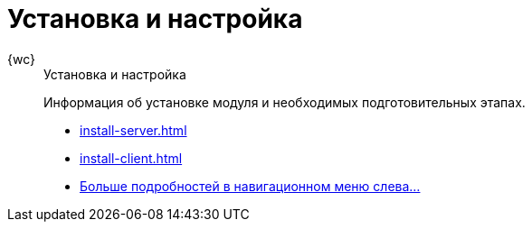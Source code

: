 :page-layout: home

= Установка и настройка

[tabs]
====
{wc}::
+
.Установка и настройка
****
Информация об установке модуля и необходимых подготовительных этапах.

* xref:install-server.adoc[]
* xref:install-client.adoc[]
* xref:install.adoc[Больше подробностей в навигационном меню слева...]
****
====